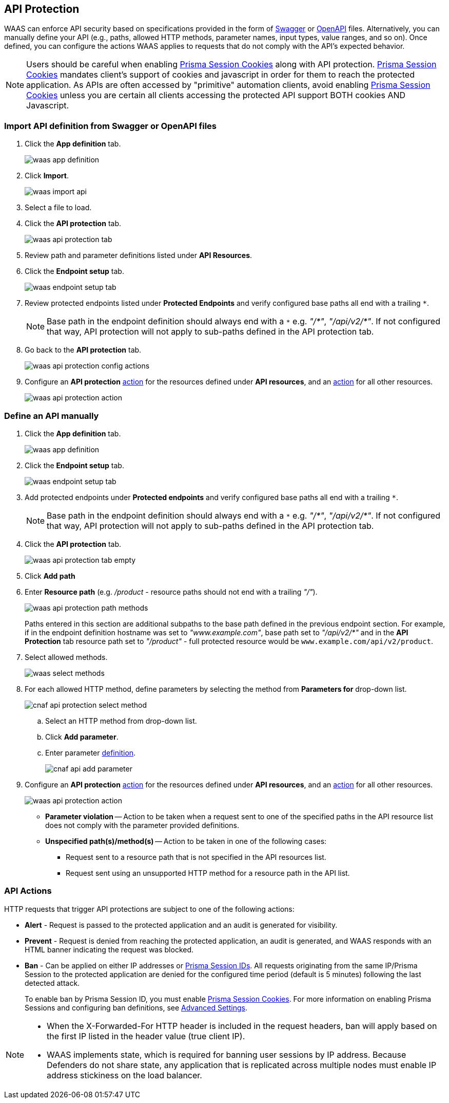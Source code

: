 [#waas-api-protection]
== API Protection

WAAS can enforce API security based on specifications provided in the form of https://swagger.io/[Swagger] or https://www.openapis.org/[OpenAPI] files.
Alternatively, you can manually define your API (e.g., paths, allowed HTTP methods, parameter names, input types, value ranges, and so on).
Once defined, you can configure the actions WAAS applies to requests that do not comply with the API's expected behavior.

NOTE: Users should be careful when enabling <<./waas-advanced-settings.adoc#prisma-session,Prisma Session Cookies>> along with API protection.
<<./waas-advanced-settings.adoc#prisma-session,Prisma Session Cookies>> mandates client's support of cookies and javascript in order for them to reach the protected application.
As APIs are often accessed by "primitive" automation clients, avoid enabling <<./waas-advanced-settings.adoc#prisma-session,Prisma Session Cookies>> unless you are certain all clients accessing the protected API support BOTH cookies AND Javascript.


[#import-api-definition-from-swagger-or-openapi-files]
=== Import API definition from Swagger or OpenAPI files

. Click the *App definition* tab.
+
image::runtime-security/waas-app-definition.png[]

. Click *Import*.
+
image::runtime-security/waas-import-api.png[]

. Select a file to load.

. Click the *API protection* tab.
+
image::runtime-security/waas-api-protection-tab.png[]

. Review path and parameter definitions listed under *API Resources*.

. Click the *Endpoint setup* tab.
+
image::runtime-security/waas-endpoint-setup-tab.png[]

. Review protected endpoints listed under *Protected Endpoints* and verify configured base paths all end with a trailing `*`.
+
NOTE: Base path in the endpoint definition should always end with a `{asterisk}` e.g. _"/{asterisk}"_, _"/api/v2/{asterisk}"_.
If not configured that way, API protection will not apply to sub-paths defined in the API protection tab.

. Go back to the *API protection* tab.
+
image::runtime-security/waas-api-protection-config-actions.png[]

. Configure an *API protection* <<actions, action>> for the resources defined under *API resources*, and an <<actions, action>> for all other resources.
+
image::runtime-security/waas-api-protection-action.png[]


[#define-an-api-manually]
=== Define an API manually

. Click the *App definition* tab.
+
image::runtime-security/waas-app-definition.png[]

. Click the *Endpoint setup* tab.
+
image::runtime-security/waas-endpoint-setup-tab.png[]

. Add protected endpoints under *Protected endpoints* and verify configured base paths all end with a trailing `*`.
+
NOTE: Base path in the endpoint definition should always end with a `{asterisk}` e.g. _"/{asterisk}"_, _"/api/v2/{asterisk}"_.
If not configured that way, API protection will not apply to sub-paths defined in the API protection tab.

. Click the *API protection* tab.
+
image::runtime-security/waas-api-protection-tab-empty.png[]

. Click *Add path*

. Enter *Resource path* (e.g. _/product_  - resource paths should not end with a trailing _"/"_).
+
image::runtime-security/waas-api-protection-path-methods.png[]
+
Paths entered in this section are additional subpaths to the base path defined in the previous endpoint section.
For example, if in the endpoint definition hostname was set to _"www.example.com"_, base path set to _"/api/v2/{asterisk}"_ and in the *API Protection* tab resource path set to _"/product"_ - full protected resource would be `www.example.com/api/v2/product`.

. Select allowed methods.
+
image::runtime-security/waas-select-methods.png[]

. For each allowed HTTP method, define parameters by selecting the method from *Parameters for* drop-down list.
+
image::runtime-security/cnaf-api-protection-select-method.png[]

.. Select an HTTP method from drop-down list.

.. Click *Add parameter*.

.. Enter parameter http://spec.openapis.org/oas/v3.0.3#parameter-object[definition].
+
image::runtime-security/cnaf-api-add-parameter.png[]

. Configure an *API protection* <<actions, action>> for the resources defined under *API resources*, and an <<actions, action>> for all other resources.
+
image::runtime-security/waas-api-protection-action.png[]
+
* *Parameter violation* --
Action to be taken when a request sent to one of the specified paths in the API resource list does not comply with the parameter provided definitions.
+
* *Unspecified path(s)/method(s)* --
Action to be taken in one of the following cases:
+
** Request sent to a resource path that is not specified in the API resources list.
** Request sent using an unsupported HTTP method for a resource path in the API list.

[#actions]
=== API Actions
HTTP requests that trigger API protections are subject to one of the following actions:

* *Alert* - Request is passed to the protected application and an audit is generated for visibility.
* *Prevent* - Request is denied from reaching the protected application, an audit is generated, and WAAS responds with an HTML banner indicating the request was blocked.
* *Ban* - Can be applied on either IP addresses or <<./waas-advanced-settings.adoc#prisma-session,Prisma Session IDs>>.
All requests originating from the same IP/Prisma Session to the protected application are denied for the configured time period (default is 5 minutes) following the last detected attack.
+
To enable ban by Prisma Session ID, you must enable <<./waas-advanced-settings.adoc#prisma-session,Prisma Session Cookies>>. For more information on enabling Prisma Sessions and configuring ban definitions, see xref:./waas-advanced-settings.adoc[Advanced Settings].

[NOTE]
====
* When the X-Forwarded-For HTTP header is included in the request headers, ban will apply based on the first IP listed in the header value (true client IP).
* WAAS implements state, which is required for banning user sessions by IP address.
Because Defenders do not share state, any application that is replicated across multiple nodes must enable IP address stickiness on the load balancer.
====
